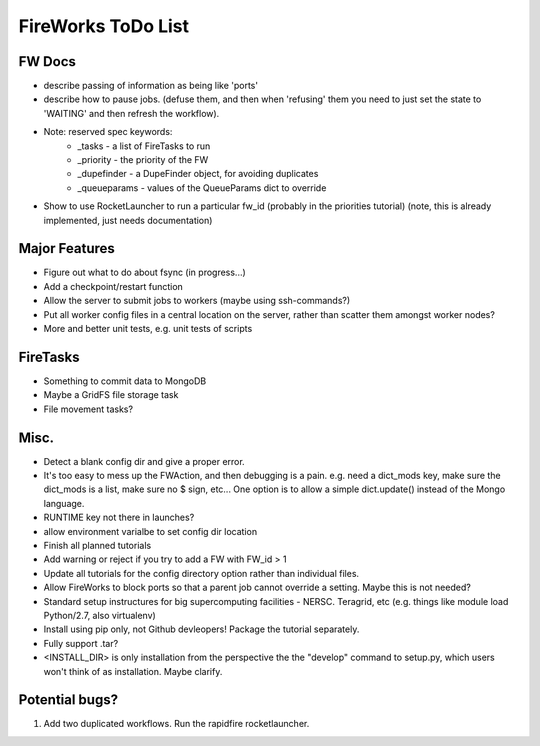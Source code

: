===================
FireWorks ToDo List
===================

FW Docs
=======

* describe passing of information as being like 'ports'

* describe how to pause jobs. (defuse them, and then when 'refusing' them you need to just set the state to 'WAITING' and then refresh the workflow).

* Note: reserved spec keywords:
    * _tasks - a list of FireTasks to run
    * _priority - the priority of the FW
    * _dupefinder - a DupeFinder object, for avoiding duplicates
    * _queueparams - values of the QueueParams dict to override

* Show to use RocketLauncher to run a particular fw_id (probably in the priorities tutorial) (note, this is already implemented, just needs documentation)

Major Features
==============

* Figure out what to do about fsync (in progress...)

* Add a checkpoint/restart function

* Allow the server to submit jobs to workers (maybe using ssh-commands?)

* Put all worker config files in a central location on the server, rather than scatter them amongst worker nodes?

* More and better unit tests, e.g. unit tests of scripts

FireTasks
=========

* Something to commit data to MongoDB
* Maybe a GridFS file storage task
* File movement tasks?

Misc.
=====

* Detect a blank config dir and give a proper error.

* It's too easy to mess up the FWAction, and then debugging is a pain. e.g. need a dict_mods key, make sure the dict_mods is a list, make sure no $ sign, etc... One option is to allow a simple dict.update() instead of the Mongo language.

* RUNTIME key not there in launches?

* allow environment varialbe to set config dir location

* Finish all planned tutorials

* Add warning or reject if you try to add a FW with FW_id > 1

* Update all tutorials for the config directory option rather than individual files.

* Allow FireWorks to block ports so that a parent job cannot override a setting. Maybe this is not needed?

* Standard setup instructures for big supercomputing facilities  - NERSC. Teragrid, etc (e.g. things like module load Python/2.7, also virtualenv)

* Install using pip only, not Github devleopers! Package the tutorial separately.

* Fully support .tar?

* <INSTALL_DIR> is only installation from the perspective the the "develop" command to setup.py, which users won't think of as installation. Maybe clarify.

Potential bugs?
===============

1) Add two duplicated workflows. Run the rapidfire rocketlauncher.